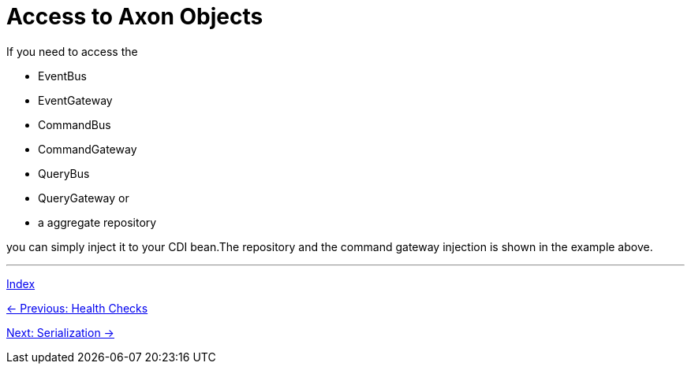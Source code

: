 = Access to Axon Objects

If you need to access the

- EventBus
- EventGateway
- CommandBus
- CommandGateway
- QueryBus
- QueryGateway or
- a aggregate repository

you can simply inject it to your CDI bean.The repository and the command gateway injection is shown in the example above.

'''

link:index.adoc[Index]

link:04-13-HealthChecks.adoc[← Previous: Health Checks]

link:04-15-Serialization.adoc[Next: Serialization →]